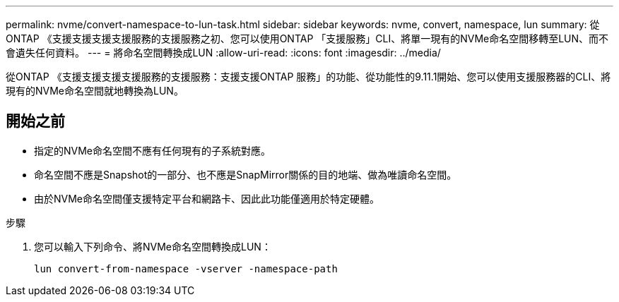 ---
permalink: nvme/convert-namespace-to-lun-task.html 
sidebar: sidebar 
keywords: nvme, convert, namespace, lun 
summary: 從ONTAP 《支援支援支援支援服務的支援服務之初、您可以使用ONTAP 「支援服務」CLI、將單一現有的NVMe命名空間移轉至LUN、而不會遺失任何資料。 
---
= 將命名空間轉換成LUN
:allow-uri-read: 
:icons: font
:imagesdir: ../media/


[role="lead"]
從ONTAP 《支援支援支援支援服務的支援服務：支援支援ONTAP 服務」的功能、從功能性的9.11.1開始、您可以使用支援服務器的CLI、將現有的NVMe命名空間就地轉換為LUN。



== 開始之前

* 指定的NVMe命名空間不應有任何現有的子系統對應。
* 命名空間不應是Snapshot的一部分、也不應是SnapMirror關係的目的地端、做為唯讀命名空間。
* 由於NVMe命名空間僅支援特定平台和網路卡、因此此功能僅適用於特定硬體。


.步驟
. 您可以輸入下列命令、將NVMe命名空間轉換成LUN：
+
`lun convert-from-namespace -vserver -namespace-path`


